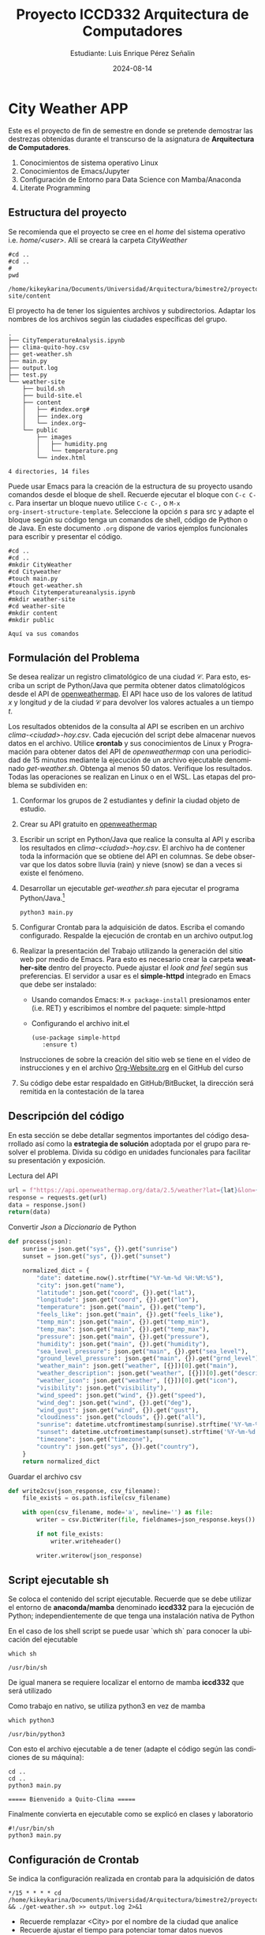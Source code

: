 #+options: ':nil *:t -:t ::t <:t H:3 \n:nil ^:t arch:headline
#+options: author:t broken-links:nil c:nil creator:nil
#+options: d:(not "LOGBOOK") date:t e:t email:nil expand-links:t f:t
#+options: inline:t num:t p:nil pri:nil prop:nil stat:t tags:t
#+options: tasks:t tex:t timestamp:t title:t toc:t todo:t |:t
#+title: Proyecto ICCD332 Arquitectura de Computadores
#+date: 2024-08-14
#+author: Estudiante: Luis Enrique Pérez Señalin
#+email: luis.perez05@epn.edu.ec
#+language: es
#+select_tags: export
#+exclude_tags: noexport
#+creator: Emacs 27.1 (Org mode 9.7.5)
#+cite_export:
* City Weather APP
Este es el proyecto de fin de semestre en donde se pretende demostrar
las destrezas obtenidas durante el transcurso de la asignatura de
**Arquitectura de Computadores**.

1. Conocimientos de sistema operativo Linux
2. Conocimientos de Emacs/Jupyter
3. Configuración de Entorno para Data Science con Mamba/Anaconda
4. Literate Programming
 
** Estructura del proyecto
Se recomienda que el proyecto se cree en el /home/ del sistema
operativo i.e. /home/<user>/. Allí se creará la carpeta /CityWeather/
#+begin_src shell :results output :exports both
#cd ..
#cd ..
#
pwd
#+end_src

#+RESULTS:
: /home/kikeykarina/Documents/Universidad/Arquitectura/bimestre2/proyecto/CityWeather/weather-site/content

El proyecto ha de tener los siguientes archivos y
subdirectorios. Adaptar los nombres de los archivos según las ciudades
específicas del grupo.

#+begin_src shell :results output :exports results
cd ..
cd ..
tree
#+end_src

#+RESULTS:
#+begin_example
.
├── CityTemperatureAnalysis.ipynb
├── clima-quito-hoy.csv
├── get-weather.sh
├── main.py
├── output.log
├── test.py
└── weather-site
    ├── build.sh
    ├── build-site.el
    ├── content
    │   ├── #index.org#
    │   ├── index.org
    │   └── index.org~
    └── public
        ├── images
        │   ├── humidity.png
        │   └── temperature.png
        └── index.html

4 directories, 14 files
#+end_example

Puede usar Emacs para la creación de la estructura de su proyecto
usando comandos desde el bloque de shell. Recuerde ejecutar el bloque
con ~C-c C-c~. Para insertar un bloque nuevo utilice ~C-c C-,~ o ~M-x
org-insert-structure-template~. Seleccione la opción /s/ para src y
adapte el bloque según su código tenga un comandos de shell, código de
Python o de Java. En este documento ~.org~ dispone de varios ejemplos
funcionales para escribir y presentar el código.

#+begin_src shell :results output :exports both
#cd ..                                                                                                                                           
#cd ..                                                                                                                                           
#mkdir CityWeather                                                                                                                               
#cd Cityweather                                                                                                                                  
#touch main.py                                                                                                                                   
#touch get-weather.sh                                                                                                                            
#touch Citytemperatureanalysis.ipynb                                                                                                             
#mkdir weather-site                                                                                                                              
#cd weather-site                                                                                                                                 
#mkdir content                                                                                                                                   
#mkdir public 
#+end_src

#+RESULTS:
: Aquí va sus comandos

** Formulación del Problema
Se desea realizar un registro climatológico de una ciudad
$\mathcal{C}$. Para esto, escriba un script de Python/Java que permita
obtener datos climatológicos desde el API de [[https://openweathermap.org/current#one][openweathermap]]. El API
hace uso de los valores de latitud $x$ y longitud $y$ de la ciudad
$\mathcal{C}$ para devolver los valores actuales a un tiempo $t$.

Los resultados obtenidos de la consulta al API se escriben en un
archivo /clima-<ciudad>-hoy.csv/. Cada ejecución del script debe
almacenar nuevos datos en el archivo. Utilice *crontab* y sus
conocimientos de Linux y Programación para obtener datos del API de
/openweathermap/ con una periodicidad de 15 minutos mediante la
ejecución de un archivo ejecutable denominado
/get-weather.sh/. Obtenga al menos 50 datos. Verifique los
resultados. Todas las operaciones se realizan en Linux o en el
WSL. Las etapas del problema se subdividen en:

    1. Conformar los grupos de 2 estudiantes y definir la ciudad
       objeto de estudio.
    2.  Crear su API gratuito en [[https://openweathermap.org/current#one][openweathermap]]
    3. Escribir un script en Python/Java que realice la consulta al
       API y escriba los resultados en /clima-<ciudad>-hoy.csv/. El
       archivo ha de contener toda la información que se obtiene del
       API en columnas. Se debe observar que los datos sobre lluvia
       (rain) y nieve (snow) se dan a veces si existe el fenómeno.
    3. Desarrollar un ejecutable /get-weather.sh/ para ejecutar el
       programa Python/Java.[fn:1]
       #+begin_src shell :exports both
         python3 main.py
       #+end_src

    4. Configurar Crontab para la adquisición de datos. Escriba el
       comando configurado. Respalde la ejecución de crontab en un
       archivo output.log
    5. Realizar la presentación del Trabajo utilizando la generación
       del sitio web por medio de Emacs. Para esto es necesario crear
       la carpeta **weather-site** dentro del proyecto. Puede ajustar el
       /look and feel/ según sus preferencias. El servidor a usar es
       el **simple-httpd** integrado en Emacs que debe ser instalado:
       - Usando comandos Emacs: ~M-x package-install~ presionamos
         enter (i.e. RET) y escribimos el nombre del paquete:
         simple-httpd
       - Configurando el archivo init.el

       #+begin_src elisp
         (use-package simple-httpd
            :ensure t)
       #+end_src

       Instrucciones de sobre la creación del sitio web se tiene en el
       vídeo de instrucciones y en el archivo [[https://github.com/LeninGF/EPN-Lectures/blob/main/iccd332ArqComp-2024-A/Tutoriales/Org-Website/Org-Website.org][Org-Website.org]] en el
       GitHub del curso

    6. Su código debe estar respaldado en GitHub/BitBucket, la
       dirección será remitida en la contestación de la tarea
** Descripción del código
En esta sección se debe detallar segmentos importantes del código
desarrollado así como la **estrategia de solución** adoptada por el
grupo para resolver el problema. Divida su código en unidades
funcionales para facilitar su presentación y exposición.

Lectura del API
#+begin_src python :session :results output exports both
url = f"https://api.openweathermap.org/data/2.5/weather?lat={lat}&lon={lon}&appid={api}"
response = requests.get(url)
data = response.json()
return(data)
#+end_src

#+RESULTS:

Convertir /Json/ a /Diccionario/ de Python
#+begin_src python :session :results output exports both
def process(json):
    sunrise = json.get("sys", {}).get("sunrise")
    sunset = json.get("sys", {}).get("sunset")

    normalized_dict = {
        "date": datetime.now().strftime("%Y-%m-%d %H:%M:%S"),
        "city": json.get("name"),
        "latitude": json.get("coord", {}).get("lat"),
        "longitude": json.get("coord", {}).get("lon"),
        "temperature": json.get("main", {}).get("temp"),
        "feels_like": json.get("main", {}).get("feels_like"),
        "temp_min": json.get("main", {}).get("temp_min"),
        "temp_max": json.get("main", {}).get("temp_max"),
        "pressure": json.get("main", {}).get("pressure"),
        "humidity": json.get("main", {}).get("humidity"),
        "sea_level_pressure": json.get("main", {}).get("sea_level"),
        "ground_level_pressure": json.get("main", {}).get("grnd_level"),
        "weather_main": json.get("weather", [{}])[0].get("main"),
        "weather_description": json.get("weather", [{}])[0].get("description"),
        "weather_icon": json.get("weather", [{}])[0].get("icon"),
        "visibility": json.get("visibility"),
        "wind_speed": json.get("wind", {}).get("speed"),
        "wind_deg": json.get("wind", {}).get("deg"),
        "wind_gust": json.get("wind", {}).get("gust"),
        "cloudiness": json.get("clouds", {}).get("all"),
        "sunrise": datetime.utcfromtimestamp(sunrise).strftime('%Y-%m-%d %H:%M:%S') if sunrise else None,
        "sunset": datetime.utcfromtimestamp(sunset).strftime('%Y-%m-%d %H:%M:%S') if sunset else None,
        "timezone": json.get("timezone"),
        "country": json.get("sys", {}).get("country"),
    }
    return normalized_dict
#+end_src

#+RESULTS:

Guardar el archivo csv
#+begin_src python :session :results output exports both
def write2csv(json_response, csv_filename):
    file_exists = os.path.isfile(csv_filename)
    
    with open(csv_filename, mode='a', newline='') as file:
        writer = csv.DictWriter(file, fieldnames=json_response.keys())
        
        if not file_exists:
            writer.writeheader()
        
        writer.writerow(json_response)
#+end_src

#+RESULTS:

** Script ejecutable sh
Se coloca el contenido del script ejecutable. Recuerde que se debe
utilizar el entorno de **anaconda/mamba** denominado **iccd332** para
la ejecución de Python; independientemente de que tenga una
instalación nativa de Python

En el caso de los shell script se puede usar `which sh` para conocer
la ubicación del ejecutable
#+begin_src shell :results output :exports both
which sh
#+end_src

#+RESULTS:
: /usr/bin/sh

De igual manera se requiere localizar el entorno de mamba *iccd332*
que será utilizado

Como trabajo en nativo, se utiliza python3 en vez de mamba

#+begin_src shell :results output :exports both
which python3
#+end_src

#+RESULTS:
: /usr/bin/python3

Con esto el archivo ejecutable a de tener (adapte el código según las
condiciones de su máquina):

#+begin_src shell :results output :exports both
cd ..
cd ..
python3 main.py
#+end_src

#+RESULTS:
: ===== Bienvenido a Quito-Clima =====

Finalmente convierta en ejecutable como se explicó en clases y laboratorio
#+begin_src shell :results output :exports both
#!/usr/bin/sh
python3 main.py
#+end_src

** Configuración de Crontab
Se indica la configuración realizada en crontab para la adquisición de datos

#+begin_src shell
*/15 * * * * cd /home/kikeykarina/Documents/Universidad/Arquitectura/bimestre2/proyecto/CityWeather && ./get-weather.sh >> output.log 2>&1
#+end_src

#+RESULTS:

- Recuerde remplazar <City> por el nombre de la ciudad que analice
- Recuerde ajustar el tiempo para potenciar tomar datos nuevos
- Recuerde que ~2>&1~ permite guardar en ~output.log~ tanto la salida
  del programa como los errores en la ejecución.
* Presentación de resultados
Para la pressentación de resultados se utilizan las librerías de Python:
- matplotlib
- pandas

Alternativamente como pudo estudiar en el Jupyter Notebook
[[https://github.com/LeninGF/EPN-Lectures/blob/main/iccd332ArqComp-2024-A/Proyectos/CityWeather/CityTemperatureAnalysis.ipynb][CityTemperatureAnalysis.ipynb]], existen librerías alternativas que se
pueden utilizar para presentar los resultados gráficos. En ambos
casos, para que funcione los siguientes bloques de código, es
necesario que realice la instalación de los paquetes usando ~mamba
install <nombre-paquete>~
** Muestra Aleatoria de datos
Presentar una muestra de 10 valores aleatorios de los datos obtenidos.
#+caption: Lectura de archivo csv
#+begin_src python :session :results output exports both
import os
import pandas as pd
# lectura del archivo csv obtenido
df = pd.read_csv('/home/kikeykarina/Documents/Universidad/Arquitectura/bimestre2/proyecto/CityWeather/clima-quito-hoy.csv')
# se imprime la estructura del dataframe en forma de filas x columnas
print(df.shape)
#+end_src

#+RESULTS:
: (51, 24)


#+caption: Despliegue de datos aleatorios
#+begin_src python :session :exports both :results value table :return table
table1 = df.sample(10)
table = [list(table1)]+[None]+table1.values.tolist()
table
#+end_src

#+RESULTS:
| date                | city  | latitude | longitude | temperature | feels_like | temp_min | temp_max | pressure | humidity | sea_level_pressure | ground_level_pressure | weather_main | weather_description | weather_icon | visibility | wind_speed | wind_deg | wind_gust | cloudiness | sunrise             | sunset              | timezone | country |
|---------------------+-------+----------+-----------+-------------+------------+----------+----------+----------+----------+--------------------+-----------------------+--------------+---------------------+--------------+------------+------------+----------+-----------+------------+---------------------+---------------------+----------+---------|
| 2024-08-14 05:15:02 | Quito |  -0.2299 |  -78.5249 |      281.21 |     280.68 |   281.21 |   281.21 |     1018 |       66 |               1018 |                   722 | Clouds       | overcast clouds     | 04n          |      10000 |       1.42 |      135 |      1.56 |         99 | 2024-08-14 11:15:36 | 2024-08-14 23:21:59 |   -18000 | EC      |
| 2024-08-13 20:30:02 | Quito |  -0.2299 |  -78.5249 |      285.47 |     284.45 |   285.47 |   285.47 |     1016 |       65 |               1016 |                   724 | Clouds       | overcast clouds     | 04n          |      10000 |       1.64 |       87 |      2.48 |         89 | 2024-08-13 11:15:47 | 2024-08-13 23:22:10 |   -18000 | EC      |
| 2024-08-14 08:30:04 | Quito |  -0.2299 |   -78.525 |      285.17 |     283.81 |   285.17 |   285.17 |     1018 |       53 |               1018 |                   725 | Clouds       | overcast clouds     | 04d          |      10000 |       1.34 |      102 |      1.94 |        100 | 2024-08-14 11:15:36 | 2024-08-14 23:21:59 |   -18000 | EC      |
| 2024-08-13 21:45:02 | Quito |  -0.2299 |  -78.5249 |      283.75 |     282.64 |   283.75 |   283.75 |     1019 |       68 |               1019 |                   724 | Clouds       | overcast clouds     | 04n          |      10000 |       1.73 |      116 |      2.19 |         95 | 2024-08-13 11:15:47 | 2024-08-13 23:22:10 |   -18000 | EC      |
| 2024-08-13 23:45:02 | Quito |  -0.2299 |  -78.5249 |      282.69 |      282.1 |   282.69 |   282.69 |     1019 |       69 |               1019 |                   724 | Clouds       | overcast clouds     | 04n          |      10000 |       1.67 |      131 |      1.97 |         95 | 2024-08-13 11:15:47 | 2024-08-13 23:22:10 |   -18000 | EC      |
| 2024-08-13 23:15:02 | Quito |  -0.2333 |  -78.5167 |      284.35 |      283.3 |   284.35 |   284.35 |     1019 |       68 |               1019 |                   738 | Clouds       | overcast clouds     | 04n          |      10000 |       1.62 |      124 |      1.96 |         95 | 2024-08-13 11:15:45 | 2024-08-13 23:22:08 |   -18000 | EC      |
| 2024-08-13 22:00:02 | Quito |  -0.2299 |  -78.5249 |      283.75 |     282.64 |   283.75 |   283.75 |     1019 |       68 |               1019 |                   724 | Clouds       | overcast clouds     | 04n          |      10000 |       1.73 |      116 |      2.19 |         95 | 2024-08-13 11:15:47 | 2024-08-13 23:22:10 |   -18000 | EC      |
| 2024-08-14 03:15:02 | Quito |  -0.2299 |  -78.5249 |      281.56 |     280.99 |   281.56 |   281.56 |     1018 |       68 |               1018 |                   722 | Clouds       | overcast clouds     | 04n          |      10000 |        1.5 |      141 |       1.8 |         97 | 2024-08-14 11:15:36 | 2024-08-14 23:21:59 |   -18000 | EC      |
| 2024-08-14 00:45:02 | Quito |  -0.2299 |  -78.5249 |      282.26 |      281.7 |   282.26 |   282.26 |     1019 |       69 |               1019 |                   723 | Clouds       | overcast clouds     | 04n          |      10000 |       1.58 |      130 |      1.87 |         96 | 2024-08-14 11:15:36 | 2024-08-14 23:21:59 |   -18000 | EC      |
| 2024-08-14 06:30:03 | Quito |  -0.2299 |  -78.5249 |      280.98 |     280.16 |   280.98 |   280.98 |     1019 |       65 |               1019 |                   722 | Clouds       | overcast clouds     | 04d          |      10000 |       1.65 |      130 |      1.58 |         95 | 2024-08-14 11:15:36 | 2024-08-14 23:21:59 |   -18000 | EC      |

** Gráfica Temperatura vs Tiempo
Realizar una gráfica de la Temperatura en el tiempo.


El siguiente cógido permite hacer la gráfica de la temperatura vs
tiempo para Org 9.7+. Para saber que versión dispone puede ejecutar
~M-x org-version~

#+begin_src python :results file :exports both :session
import matplotlib.pyplot as plt
import matplotlib.dates as mdates
# Define el tamaño de la figura de salida
fig = plt.figure(figsize=(8,6))
plt.plot(df['date'], df['temperature']) # dibuja las variables dt y temperatura
# ajuste para presentacion de fechas en la imagen 
plt.gca().xaxis.set_major_locator(mdates.DayLocator(interval=2))
# plt.gca().xaxis.set_major_formatter(mdates.DateFormatter('%Y-%m-%d'))  
plt.grid()
# Titulo que obtiene el nombre de la ciudad del DataFrame
plt.title(f'Main Temp vs Time in {next(iter(set(df.name)))}')
plt.xticks(rotation=40) # rotación de las etiquetas 40°
fig.tight_layout()
fname = '../public/images/temperature.png'
plt.savefig(fname)
fname
#+end_src

#+RESULTS:
[[file:../public/images/temperature.png]]

#+caption: Gráfica Temperatura vs Tiempo
#+RESULTS:

**  Realice una gráfica de Humedad con respecto al tiempo
#+begin_src python :results file :exports both :session
import matplotlib.pyplot as plt                                                                                                                  
import matplotlib.dates as mdates               

df = pd.read_csv('/home/kikeykarina/Documents/Universidad/Arquitectura/bimestre2/proyecto/CityWeather/clima-quito-hoy.csv')
# Define el tamaño de la figura de salida                                                                                                        
fig = plt.figure(figsize=(8,6))                                                                                                                  
plt.plot(df['date'], df['humidity']) # dibuja las variables dt y temperatura                                                                      
# ajuste para presentacion de fechas en la imagen                                                                                                
plt.gca().xaxis.set_major_locator(mdates.DayLocator(interval=2))                                                                                 
# plt.gca().xaxis.set_major_formatter(mdates.DateFormatter('%Y-%m-%d'))                                                                          
plt.grid()                                                                                                                                       
# Titulo que obtiene el nombre de la ciudad del DataFrame
plt.title(f'Main Temp vs Time in {next(iter(set(df.name)))}')                                                                                    
plt.xticks(rotation=40) # rotación de las etiquetas 40°                                                                                          
fig.tight_layout()                                                                                                                               
fname = '../public/images/humidity.png'                                                                                                       
plt.savefig(fname)

fname
#+end_src

#+RESULTS:
[[file:../public/images/humidity.png]]


**  *Opcional* Presente alguna gráfica de interés.

* Referencias
- [[https://emacs.stackexchange.com/questions/28715/get-pandas-data-frame-as-a-table-in-org-babel][presentar dataframe como tabla en emacs org]]
- [[https://orgmode.org/worg/org-contrib/babel/languages/ob-doc-python.html][Python Source Code Blocks in Org Mode]]
- [[https://systemcrafters.net/publishing-websites-with-org-mode/building-the-site/][Systems Crafters Construir tu sitio web con Modo Emacs Org]]
- [[https://www.youtube.com/watch?v=AfkrzFodoNw][Vídeo Youtube Build Your Website with Org Mode]]
* Footnotes

[fn:1] Recuerde que su máquina ha de disponer de un entorno de
anaconda/mamba denominado iccd332 en el cual se dispone del interprete
de Python

